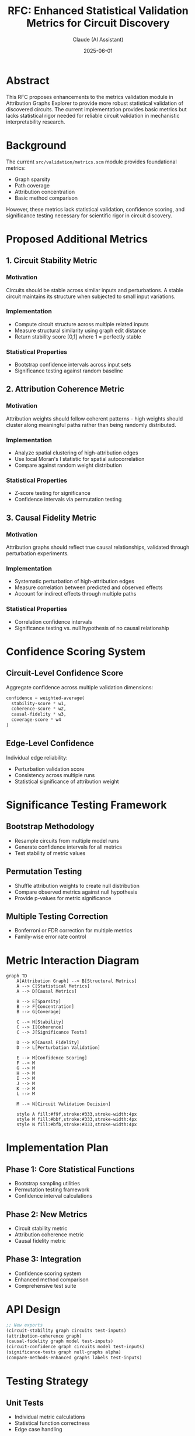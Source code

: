 #+TITLE: RFC: Enhanced Statistical Validation Metrics for Circuit Discovery
#+AUTHOR: Claude (AI Assistant)
#+DATE: 2025-06-01
#+OPTIONS: toc:2 num:t

* Abstract

This RFC proposes enhancements to the metrics validation module in Attribution Graphs Explorer to provide more robust statistical validation of discovered circuits. The current implementation provides basic metrics but lacks statistical rigor needed for reliable circuit validation in mechanistic interpretability research.

* Background

The current =src/validation/metrics.scm= module provides foundational metrics:
- Graph sparsity
- Path coverage  
- Attribution concentration
- Basic method comparison

However, these metrics lack statistical validation, confidence scoring, and significance testing necessary for scientific rigor in circuit discovery.

* Proposed Additional Metrics

** 1. Circuit Stability Metric

*** Motivation
Circuits should be stable across similar inputs and perturbations. A stable circuit maintains its structure when subjected to small input variations.

*** Implementation
- Compute circuit structure across multiple related inputs
- Measure structural similarity using graph edit distance
- Return stability score [0,1] where 1 = perfectly stable

*** Statistical Properties
- Bootstrap confidence intervals across input sets
- Significance testing against random baseline

** 2. Attribution Coherence Metric  

*** Motivation
Attribution weights should follow coherent patterns - high weights should cluster along meaningful paths rather than being randomly distributed.

*** Implementation
- Analyze spatial clustering of high-attribution edges
- Use local Moran's I statistic for spatial autocorrelation
- Compare against random weight distribution

*** Statistical Properties
- Z-score testing for significance
- Confidence intervals via permutation testing

** 3. Causal Fidelity Metric

*** Motivation
Attribution graphs should reflect true causal relationships, validated through perturbation experiments.

*** Implementation
- Systematic perturbation of high-attribution edges
- Measure correlation between predicted and observed effects
- Account for indirect effects through multiple paths

*** Statistical Properties
- Correlation confidence intervals
- Significance testing vs. null hypothesis of no causal relationship

* Confidence Scoring System

** Circuit-Level Confidence Score

Aggregate confidence across multiple validation dimensions:

#+begin_src scheme
confidence = weighted-average(
  stability-score * w1,
  coherence-score * w2, 
  causal-fidelity * w3,
  coverage-score * w4
)
#+end_src

** Edge-Level Confidence

Individual edge reliability:
- Perturbation validation score
- Consistency across multiple runs
- Statistical significance of attribution weight

* Significance Testing Framework

** Bootstrap Methodology
- Resample circuits from multiple model runs
- Generate confidence intervals for all metrics
- Test stability of metric values

** Permutation Testing
- Shuffle attribution weights to create null distribution
- Compare observed metrics against null hypothesis
- Provide p-values for metric significance

** Multiple Testing Correction
- Bonferroni or FDR correction for multiple metrics
- Family-wise error rate control

* Metric Interaction Diagram

#+begin_src mermaid
graph TD
    A[Attribution Graph] --> B[Structural Metrics]
    A --> C[Statistical Metrics] 
    A --> D[Causal Metrics]
    
    B --> E[Sparsity]
    B --> F[Concentration]
    B --> G[Coverage]
    
    C --> H[Stability]
    C --> I[Coherence]
    C --> J[Significance Tests]
    
    D --> K[Causal Fidelity]
    D --> L[Perturbation Validation]
    
    E --> M[Confidence Scoring]
    F --> M
    G --> M
    H --> M
    I --> M
    J --> M
    K --> M
    L --> M
    
    M --> N[Circuit Validation Decision]
    
    style A fill:#f9f,stroke:#333,stroke-width:4px
    style M fill:#bbf,stroke:#333,stroke-width:4px
    style N fill:#bfb,stroke:#333,stroke-width:4px
#+end_src

* Implementation Plan

** Phase 1: Core Statistical Functions
- Bootstrap sampling utilities
- Permutation testing framework
- Confidence interval calculations

** Phase 2: New Metrics
- Circuit stability metric
- Attribution coherence metric  
- Causal fidelity metric

** Phase 3: Integration
- Confidence scoring system
- Enhanced method comparison
- Comprehensive test suite

* API Design

#+begin_src scheme
;; New exports
(circuit-stability graph circuits test-inputs)
(attribution-coherence graph)  
(causal-fidelity graph model test-inputs)
(circuit-confidence graph circuits model test-inputs)
(significance-tests graph null-graphs alpha)
(compare-methods-enhanced graphs labels test-inputs)
#+end_src

* Testing Strategy

** Unit Tests
- Individual metric calculations
- Statistical function correctness
- Edge case handling

** Integration Tests  
- End-to-end validation workflows
- Performance with large graphs
- Cross-method consistency

** Validation Tests
- Synthetic ground-truth circuits
- Known failure cases
- Comparison with baseline methods

* References

- Mechanistic Interpretability literature
- Graph analysis methods in network science
- Statistical testing in computational biology